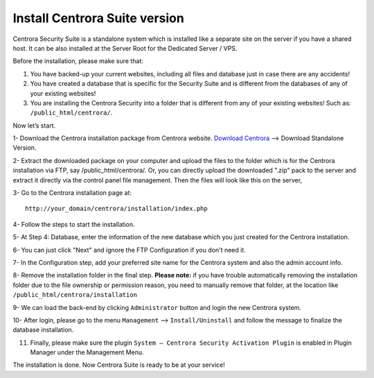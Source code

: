 Install Centrora Suite version
********************************************

Centrora Security Suite is a standalone system which is installed like a separate site on the server if you have a shared host. It can be also installed at the Server Root for the Dedicated Server / VPS.

Before the installation, please make sure that:

1. You have backed-up your current websites, including all files and database just in case there are any accidents!
2. You have created a database that is specific for the Security Suite and is different from the databases of any of your existing websites!
3. You are installing the Centrora Security into a folder that is different from any of your existing websites! Such as: ``/public_html/centrora/``.

Now let’s start.

1- Download the Centrora installation package from Centrora website.
`Download Centrora <https://www.centrora.com/download/>`_ --> Download Standalone Version.

2- Extract the downloaded package on your computer and upload the files to the folder which is for the Centrora installation via FTP, say /public_html/centrora/. Or, you can directly upload the downloaded ".zip" pack to the server and extract it directly via the control panel file management. Then the files will look like this on the server,

.. image:: https://cdn.protect-website.co/centrora_web/images/Tutorials/009_Suite_Files.jpg

3- Go to the Centrora installation page at::

   http://your_domain/centrora/installation/index.php

.. image:: https://cdn.protect-website.co/centrora_web/images/Tutorials/010_Suite_Install.jpg

4- Follow the steps to start the installation.

5- At Step 4: Database, enter the information of the new database which you just created for the Centrora installation.

.. image:: https://cdn.protect-website.co/centrora_web/images/Tutorials/011_Suite_Database.jpg

6- You can just click "Next" and ignore the FTP Configuration if you don't need it.

7- In the Configuration step, add your preferred site name for the Centrora system and also the admin account info.

8- Remove the installation folder in the final step. **Please note:** if you have trouble automatically removing the installation folder due to the file ownership or permission reason, you need to manually remove that folder, at the location like
``/public_html/centrora/installation``

.. image:: https://cdn.protect-website.co/centrora_web/images/Tutorials/012_Suite_Remove_Installation.jpg

9- We can load the back-end by clicking ``Administrator`` button and login the new Centrora system.

.. image:: https://cdn.protect-website.co/centrora_web/images/Tutorials/013_Suite_Login.jpg

10- After login, please go to the menu ``Management`` --> ``Install/Uninstall`` and follow the message to finalize the database installation.

.. image:: https://cdn.protect-website.co/centrora_web/images/Tutorials/014_Suite_Install_DB.jpg

11. Finally, please make sure the plugin ``System – Centrora Security Activation Plugin`` is enabled in Plugin Manager under the Management Menu.

.. image:: https://cdn.protect-website.co/centrora_web/images/Tutorials/015_Suite_Activate_Plugin.jpg

The installation is done. Now Centrora Suite is ready to be at your service!